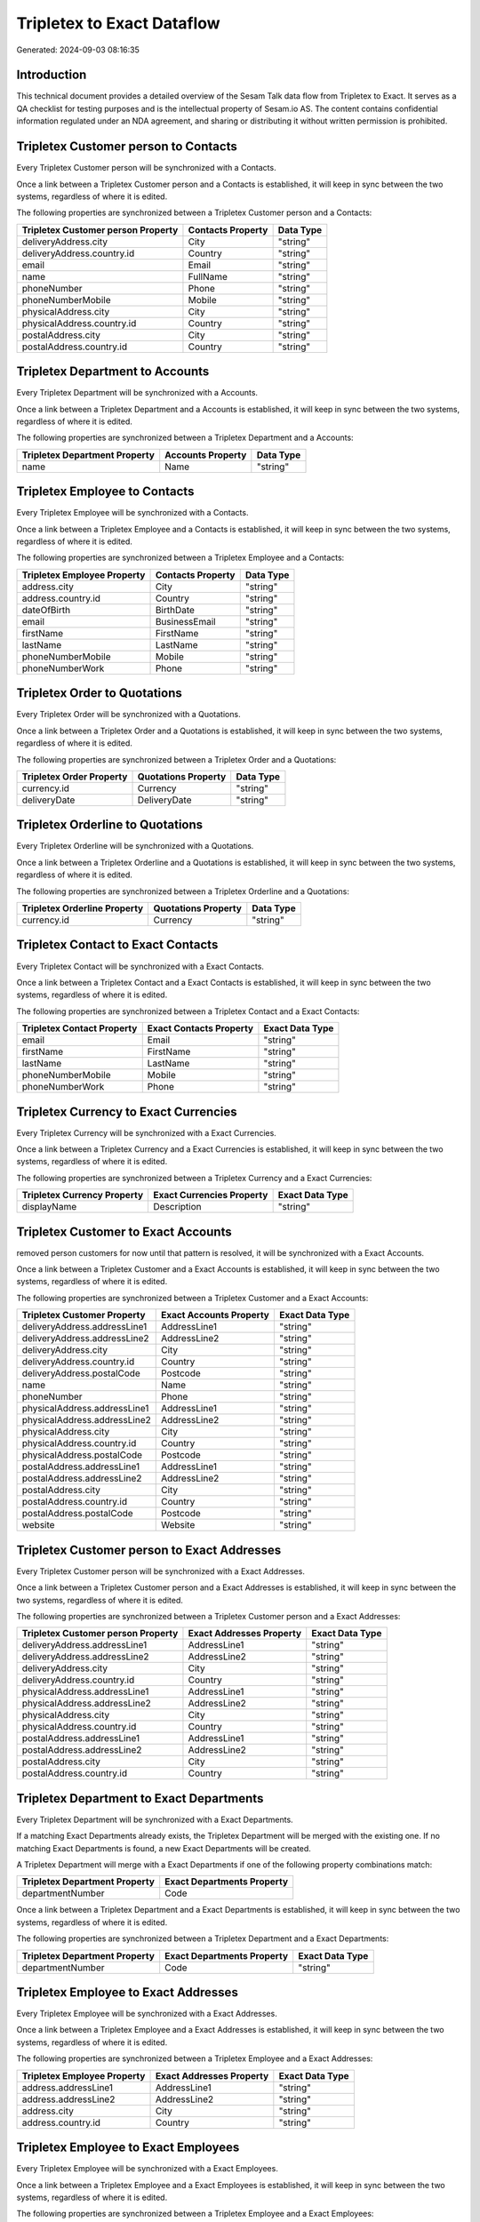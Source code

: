===========================
Tripletex to Exact Dataflow
===========================

Generated: 2024-09-03 08:16:35

Introduction
------------

This technical document provides a detailed overview of the Sesam Talk data flow from Tripletex to Exact. It serves as a QA checklist for testing purposes and is the intellectual property of Sesam.io AS. The content contains confidential information regulated under an NDA agreement, and sharing or distributing it without written permission is prohibited.

Tripletex Customer person to  Contacts
--------------------------------------
Every Tripletex Customer person will be synchronized with a  Contacts.

Once a link between a Tripletex Customer person and a  Contacts is established, it will keep in sync between the two systems, regardless of where it is edited.

The following properties are synchronized between a Tripletex Customer person and a  Contacts:

.. list-table::
   :header-rows: 1

   * - Tripletex Customer person Property
     -  Contacts Property
     -  Data Type
   * - deliveryAddress.city
     - City
     - "string"
   * - deliveryAddress.country.id
     - Country
     - "string"
   * - email
     - Email
     - "string"
   * - name
     - FullName
     - "string"
   * - phoneNumber
     - Phone
     - "string"
   * - phoneNumberMobile
     - Mobile
     - "string"
   * - physicalAddress.city
     - City
     - "string"
   * - physicalAddress.country.id
     - Country
     - "string"
   * - postalAddress.city
     - City
     - "string"
   * - postalAddress.country.id
     - Country
     - "string"


Tripletex Department to  Accounts
---------------------------------
Every Tripletex Department will be synchronized with a  Accounts.

Once a link between a Tripletex Department and a  Accounts is established, it will keep in sync between the two systems, regardless of where it is edited.

The following properties are synchronized between a Tripletex Department and a  Accounts:

.. list-table::
   :header-rows: 1

   * - Tripletex Department Property
     -  Accounts Property
     -  Data Type
   * - name
     - Name
     - "string"


Tripletex Employee to  Contacts
-------------------------------
Every Tripletex Employee will be synchronized with a  Contacts.

Once a link between a Tripletex Employee and a  Contacts is established, it will keep in sync between the two systems, regardless of where it is edited.

The following properties are synchronized between a Tripletex Employee and a  Contacts:

.. list-table::
   :header-rows: 1

   * - Tripletex Employee Property
     -  Contacts Property
     -  Data Type
   * - address.city
     - City
     - "string"
   * - address.country.id
     - Country
     - "string"
   * - dateOfBirth
     - BirthDate
     - "string"
   * - email
     - BusinessEmail
     - "string"
   * - firstName
     - FirstName
     - "string"
   * - lastName
     - LastName
     - "string"
   * - phoneNumberMobile
     - Mobile
     - "string"
   * - phoneNumberWork
     - Phone
     - "string"


Tripletex Order to  Quotations
------------------------------
Every Tripletex Order will be synchronized with a  Quotations.

Once a link between a Tripletex Order and a  Quotations is established, it will keep in sync between the two systems, regardless of where it is edited.

The following properties are synchronized between a Tripletex Order and a  Quotations:

.. list-table::
   :header-rows: 1

   * - Tripletex Order Property
     -  Quotations Property
     -  Data Type
   * - currency.id
     - Currency
     - "string"
   * - deliveryDate
     - DeliveryDate
     - "string"


Tripletex Orderline to  Quotations
----------------------------------
Every Tripletex Orderline will be synchronized with a  Quotations.

Once a link between a Tripletex Orderline and a  Quotations is established, it will keep in sync between the two systems, regardless of where it is edited.

The following properties are synchronized between a Tripletex Orderline and a  Quotations:

.. list-table::
   :header-rows: 1

   * - Tripletex Orderline Property
     -  Quotations Property
     -  Data Type
   * - currency.id
     - Currency
     - "string"


Tripletex Contact to Exact Contacts
-----------------------------------
Every Tripletex Contact will be synchronized with a Exact Contacts.

Once a link between a Tripletex Contact and a Exact Contacts is established, it will keep in sync between the two systems, regardless of where it is edited.

The following properties are synchronized between a Tripletex Contact and a Exact Contacts:

.. list-table::
   :header-rows: 1

   * - Tripletex Contact Property
     - Exact Contacts Property
     - Exact Data Type
   * - email
     - Email
     - "string"
   * - firstName
     - FirstName
     - "string"
   * - lastName
     - LastName
     - "string"
   * - phoneNumberMobile
     - Mobile
     - "string"
   * - phoneNumberWork
     - Phone
     - "string"


Tripletex Currency to Exact Currencies
--------------------------------------
Every Tripletex Currency will be synchronized with a Exact Currencies.

Once a link between a Tripletex Currency and a Exact Currencies is established, it will keep in sync between the two systems, regardless of where it is edited.

The following properties are synchronized between a Tripletex Currency and a Exact Currencies:

.. list-table::
   :header-rows: 1

   * - Tripletex Currency Property
     - Exact Currencies Property
     - Exact Data Type
   * - displayName
     - Description
     - "string"


Tripletex Customer to Exact Accounts
------------------------------------
removed person customers for now until that pattern is resolved, it  will be synchronized with a Exact Accounts.

Once a link between a Tripletex Customer and a Exact Accounts is established, it will keep in sync between the two systems, regardless of where it is edited.

The following properties are synchronized between a Tripletex Customer and a Exact Accounts:

.. list-table::
   :header-rows: 1

   * - Tripletex Customer Property
     - Exact Accounts Property
     - Exact Data Type
   * - deliveryAddress.addressLine1
     - AddressLine1
     - "string"
   * - deliveryAddress.addressLine2
     - AddressLine2
     - "string"
   * - deliveryAddress.city
     - City
     - "string"
   * - deliveryAddress.country.id
     - Country
     - "string"
   * - deliveryAddress.postalCode
     - Postcode
     - "string"
   * - name
     - Name
     - "string"
   * - phoneNumber
     - Phone
     - "string"
   * - physicalAddress.addressLine1
     - AddressLine1
     - "string"
   * - physicalAddress.addressLine2
     - AddressLine2
     - "string"
   * - physicalAddress.city
     - City
     - "string"
   * - physicalAddress.country.id
     - Country
     - "string"
   * - physicalAddress.postalCode
     - Postcode
     - "string"
   * - postalAddress.addressLine1
     - AddressLine1
     - "string"
   * - postalAddress.addressLine2
     - AddressLine2
     - "string"
   * - postalAddress.city
     - City
     - "string"
   * - postalAddress.country.id
     - Country
     - "string"
   * - postalAddress.postalCode
     - Postcode
     - "string"
   * - website
     - Website
     - "string"


Tripletex Customer person to Exact Addresses
--------------------------------------------
Every Tripletex Customer person will be synchronized with a Exact Addresses.

Once a link between a Tripletex Customer person and a Exact Addresses is established, it will keep in sync between the two systems, regardless of where it is edited.

The following properties are synchronized between a Tripletex Customer person and a Exact Addresses:

.. list-table::
   :header-rows: 1

   * - Tripletex Customer person Property
     - Exact Addresses Property
     - Exact Data Type
   * - deliveryAddress.addressLine1
     - AddressLine1
     - "string"
   * - deliveryAddress.addressLine2
     - AddressLine2
     - "string"
   * - deliveryAddress.city
     - City
     - "string"
   * - deliveryAddress.country.id
     - Country
     - "string"
   * - physicalAddress.addressLine1
     - AddressLine1
     - "string"
   * - physicalAddress.addressLine2
     - AddressLine2
     - "string"
   * - physicalAddress.city
     - City
     - "string"
   * - physicalAddress.country.id
     - Country
     - "string"
   * - postalAddress.addressLine1
     - AddressLine1
     - "string"
   * - postalAddress.addressLine2
     - AddressLine2
     - "string"
   * - postalAddress.city
     - City
     - "string"
   * - postalAddress.country.id
     - Country
     - "string"


Tripletex Department to Exact Departments
-----------------------------------------
Every Tripletex Department will be synchronized with a Exact Departments.

If a matching Exact Departments already exists, the Tripletex Department will be merged with the existing one.
If no matching Exact Departments is found, a new Exact Departments will be created.

A Tripletex Department will merge with a Exact Departments if one of the following property combinations match:

.. list-table::
   :header-rows: 1

   * - Tripletex Department Property
     - Exact Departments Property
   * - departmentNumber
     - Code

Once a link between a Tripletex Department and a Exact Departments is established, it will keep in sync between the two systems, regardless of where it is edited.

The following properties are synchronized between a Tripletex Department and a Exact Departments:

.. list-table::
   :header-rows: 1

   * - Tripletex Department Property
     - Exact Departments Property
     - Exact Data Type
   * - departmentNumber
     - Code
     - "string"


Tripletex Employee to Exact Addresses
-------------------------------------
Every Tripletex Employee will be synchronized with a Exact Addresses.

Once a link between a Tripletex Employee and a Exact Addresses is established, it will keep in sync between the two systems, regardless of where it is edited.

The following properties are synchronized between a Tripletex Employee and a Exact Addresses:

.. list-table::
   :header-rows: 1

   * - Tripletex Employee Property
     - Exact Addresses Property
     - Exact Data Type
   * - address.addressLine1
     - AddressLine1
     - "string"
   * - address.addressLine2
     - AddressLine2
     - "string"
   * - address.city
     - City
     - "string"
   * - address.country.id
     - Country
     - "string"


Tripletex Employee to Exact Employees
-------------------------------------
Every Tripletex Employee will be synchronized with a Exact Employees.

Once a link between a Tripletex Employee and a Exact Employees is established, it will keep in sync between the two systems, regardless of where it is edited.

The following properties are synchronized between a Tripletex Employee and a Exact Employees:

.. list-table::
   :header-rows: 1

   * - Tripletex Employee Property
     - Exact Employees Property
     - Exact Data Type
   * - address.addressLine1
     - AddressStreet
     - "string"
   * - address.addressLine2
     - AddressLine2
     - "string"
   * - address.city
     - City
     - "string"
   * - address.country.id
     - Country
     - "string"
   * - address.postalCode
     - Postcode
     - "string"
   * - dateOfBirth
     - BirthDate
     - "string"
   * - email
     - BusinessEmail
     - "string"
   * - firstName
     - FirstName
     - "string"
   * - id
     - ID
     - "string"
   * - lastName
     - LastName
     - "string"
   * - phoneNumberHome
     - Mobile
     - "string"
   * - phoneNumberMobile
     - BusinessMobile
     - "string"
   * - phoneNumberWork
     - Phone
     - "string"


Tripletex Invoice to Exact Salesinvoices
----------------------------------------
Every Tripletex Invoice will be synchronized with a Exact Salesinvoices.

Once a link between a Tripletex Invoice and a Exact Salesinvoices is established, it will keep in sync between the two systems, regardless of where it is edited.

The following properties are synchronized between a Tripletex Invoice and a Exact Salesinvoices:

.. list-table::
   :header-rows: 1

   * - Tripletex Invoice Property
     - Exact Salesinvoices Property
     - Exact Data Type
   * - currency.id
     - Currency
     - "string"
   * - invoiceDate
     - InvoiceDate
     - "string"
   * - invoiceDueDate
     - DueDate
     - "string"
   * - invoiceNumber
     - InvoiceNumber
     - "string"


Tripletex Order to Exact Salesorders
------------------------------------
Every Tripletex Order will be synchronized with a Exact Salesorders.

Once a link between a Tripletex Order and a Exact Salesorders is established, it will keep in sync between the two systems, regardless of where it is edited.

The following properties are synchronized between a Tripletex Order and a Exact Salesorders:

.. list-table::
   :header-rows: 1

   * - Tripletex Order Property
     - Exact Salesorders Property
     - Exact Data Type
   * - currency.id
     - Currency
     - "string"
   * - deliveryDate
     - DeliveryDate
     - "string"
   * - orderDate
     - OrderDate
     - "string"


Tripletex Orderline to Exact Salesorderlines
--------------------------------------------
Every Tripletex Orderline will be synchronized with a Exact Salesorderlines.

Once a link between a Tripletex Orderline and a Exact Salesorderlines is established, it will keep in sync between the two systems, regardless of where it is edited.

The following properties are synchronized between a Tripletex Orderline and a Exact Salesorderlines:

.. list-table::
   :header-rows: 1

   * - Tripletex Orderline Property
     - Exact Salesorderlines Property
     - Exact Data Type
   * - order.id
     - OrderID
     - "string"
   * - product.id
     - Item
     - "string"
   * - unitCostCurrency
     - CostPriceFC
     - "string"


Tripletex Product to Exact Items
--------------------------------
preliminary mapping until we can sort out suppliers. This removes all supplier products for now, it  will be synchronized with a Exact Items.

Once a link between a Tripletex Product and a Exact Items is established, it will keep in sync between the two systems, regardless of where it is edited.

The following properties are synchronized between a Tripletex Product and a Exact Items:

.. list-table::
   :header-rows: 1

   * - Tripletex Product Property
     - Exact Items Property
     - Exact Data Type


Tripletex Productunit to Exact Units
------------------------------------
Every Tripletex Productunit will be synchronized with a Exact Units.

Once a link between a Tripletex Productunit and a Exact Units is established, it will keep in sync between the two systems, regardless of where it is edited.

The following properties are synchronized between a Tripletex Productunit and a Exact Units:

.. list-table::
   :header-rows: 1

   * - Tripletex Productunit Property
     - Exact Units Property
     - Exact Data Type
   * - commonCode
     - Code
     - "string"
   * - name
     - Description
     - "string"


Tripletex Vattype to Exact Vatcodes
-----------------------------------
Every Tripletex Vattype will be synchronized with a Exact Vatcodes.

Once a link between a Tripletex Vattype and a Exact Vatcodes is established, it will keep in sync between the two systems, regardless of where it is edited.

The following properties are synchronized between a Tripletex Vattype and a Exact Vatcodes:

.. list-table::
   :header-rows: 1

   * - Tripletex Vattype Property
     - Exact Vatcodes Property
     - Exact Data Type
   * - number
     - Code
     - "string"

